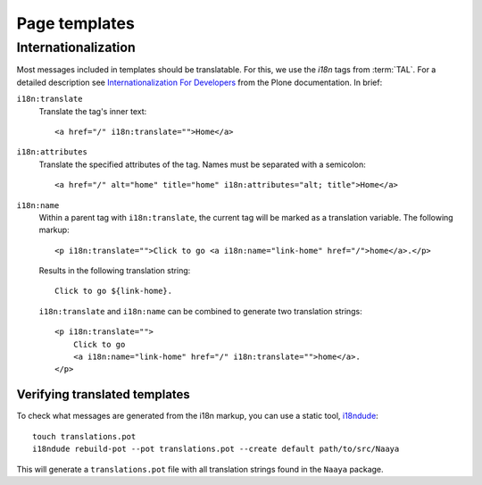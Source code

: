 Page templates
==============

Internationalization
--------------------
Most messages included in templates should be translatable. For this, we use
the `i18n` tags from :term:`TAL`. For a detailed description see
`Internationalization For Developers`_ from the Plone documentation. In brief:

``i18n:translate``
    Translate the tag's inner text::

        <a href="/" i18n:translate="">Home</a>

``i18n:attributes``
    Translate the specified attributes of the tag. Names must be separated with
    a semicolon::

        <a href="/" alt="home" title="home" i18n:attributes="alt; title">Home</a>

``i18n:name``
    Within a parent tag with ``i18n:translate``, the current tag will be marked
    as a translation variable. The following markup::

        <p i18n:translate="">Click to go <a i18n:name="link-home" href="/">home</a>.</p>

    Results in the following translation string::

        Click to go ${link-home}.

    ``i18n:translate`` and ``i18n:name`` can be combined to generate two
    translation strings::

        <p i18n:translate="">
            Click to go
            <a i18n:name="link-home" href="/" i18n:translate="">home</a>.
        </p>

.. _`Internationalization For Developers`: http://plone.org/documentation/kb/i18n-for-developers

.. TODO say that translated messages go into the portal's translations catalogue


Verifying translated templates
~~~~~~~~~~~~~~~~~~~~~~~~~~~~~~
To check what messages are generated from the i18n markup, you can use a static
tool, `i18ndude`_::

    touch translations.pot
    i18ndude rebuild-pot --pot translations.pot --create default path/to/src/Naaya

.. _`i18ndude`: http://pypi.python.org/pypi/i18ndude

This will generate a ``translations.pot`` file with all translation strings
found in the ``Naaya`` package.

